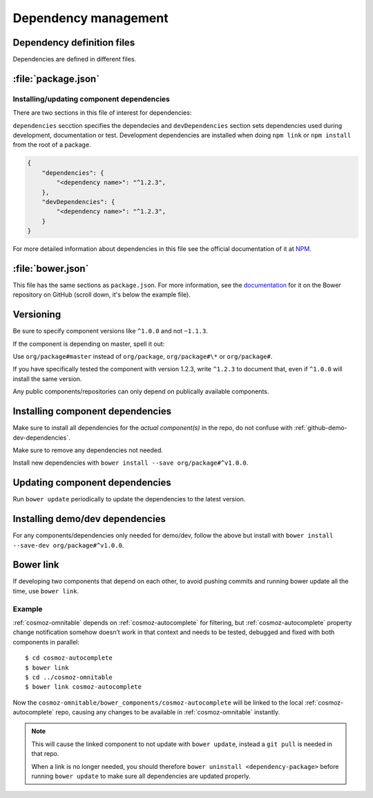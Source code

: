 .. _dependency-management:

Dependency management
=====================

Dependency definition files
---------------------------

Dependencies are defined in different files.

:file:`package.json`
--------------------

.. _installing-updating-component-dependencies:

Installing/updating component dependencies
~~~~~~~~~~~~~~~~~~~~~~~~~~~~~~~~~~~~~~~~~~

There are two sections in this file of interest for dependencies:

``dependencies`` secction specifies the dependecies and ``devDependencies``
section sets dependencies used during development, documentation or test.
Development dependencies are installed when doing ``npm link`` or
``npm install`` from the root of a package.

.. code:: json

    {
        "dependencies": {
            "<dependency name>": "^1.2.3",
        },
        "devDependencies": {
            "<dependency name>": "^1.2.3",
        }
    }

For more detailed information about dependencies in this file see the official
documentation of it at `NPM <https://docs.npmjs.com/files/package.json>`_.

:file:`bower.json`
------------------

This file has the same sections as ``package.json``. For more information, see
the `documentation <https://github.com/bower/spec/blob/master/json.md>`_ for it
on the Bower repository on GitHub (scroll down, it's below the example file).

Versioning
----------

Be sure to specify component versions like ``^1.0.0`` and not ``~1.1.3``.

If the component is depending on master, spell it out:

Use ``org/package#master`` instead of ``org/package``, ``org/package#\*`` or
``org/package#``.

If you have specifically tested the component with version 1.2.3, write
``^1.2.3`` to document that, even if ``^1.0.0`` will install the same version.

Any public components/repositories can only depend on publically available
components.

Installing component dependencies
---------------------------------

Make sure to install all dependencies for the *actual component(s)* in the repo,
do not confuse with :ref:`github-demo-dev-dependencies`.

Make sure to remove any dependencies not needed.

Install new dependencies with ``bower install --save org/package#^v1.0.0``.

Updating component dependencies
-------------------------------

Run ``bower update`` periodically to update the dependencies to the latest
version.

.. todo:: yarn

.. _github-demo-dev-dependencies:

Installing demo/dev dependencies
--------------------------------

For any components/dependencies only needed for demo/dev, follow the above but
install with ``bower install --save-dev org/package#^v1.0.0``.

Bower link
----------

If developing two components that depend on each other, to avoid pushing
commits and running bower update all the time, use ``bower link``.

.. todo:: use yarn link

Example
~~~~~~~

:ref:`cosmoz-omnitable` depends on :ref:`cosmoz-autocomplete` for filtering, but
:ref:`cosmoz-autocomplete` property change notification somehow doesn’t work in
that context and needs to be tested, debugged and fixed with both
components in parallel::

    $ cd cosmoz-autocomplete
    $ bower link
    $ cd ../cosmoz-omnitable
    $ bower link cosmoz-autocomplete

Now the ``cosmoz-omnitable/bower_components/cosmoz-autocomplete`` will be
linked to the local :ref:`cosmoz-autocomplete` repo, causing any changes to be
available in :ref:`cosmoz-omnitable` instantly.

.. note::

    This will cause the linked component to not update with ``bower update``,
    instead a ``git pull`` is needed in that repo.

    When a link is no longer needed, you should therefore ``bower uninstall
    <dependency-package>`` before running ``bower update`` to make sure all
    dependencies are updated properly.